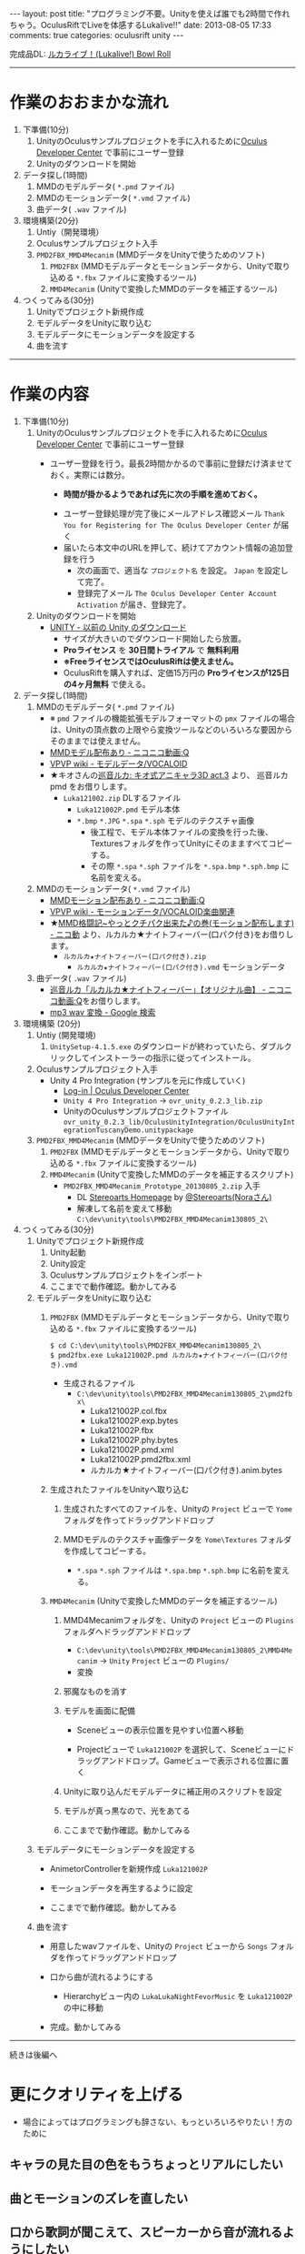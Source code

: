 #+BEGIN_HTML
---
layout: post
title: "プログラミング不要。Unityを使えば誰でも2時間で作れちゃう。OculusRiftでLiveを体感するLukalive!!"
date: 2013-08-05 17:33
comments: true
categories: oculusrift unity
---
#+END_HTML

[[file:https://lh6.googleusercontent.com/-JAPPs61u8qM/Uf-cb0XInoI/AAAAAAAAAT8/RovbDaKzMVU/s900/Lukalive_logo.png]]

完成品DL: [[http://bowlroll.net/up/dl21149][ルカライブ！(Lukalive!) Bowl Roll ]]



---------

* 作業のおおまかな流れ
  1. 下準備(10分)
     1. UnityのOculusサンプルプロジェクトを手に入れるために[[https://developer.oculusvr.com/register][Oculus Developer Center]] で事前にユーザー登録
     2. Unityのダウンロードを開始
  2. データ探し(1時間)
     1. MMDのモデルデータ( =*.pmd= ファイル)
     2. MMDのモーションデータ( =*.vmd= ファイル)
     3. 曲データ( =.wav= ファイル)
  3. 環境構築(20分)
     1. Untiy（開発環境）
     2. Oculusサンプルプロジェクト入手
     3. =PMD2FBX_MMD4Mecanim= (MMDデータをUnityで使うためのソフト)
        1. =PMD2FBX= (MMDモデルデータとモーションデータから、Unityで取り込める =*.fbx= ファイルに変換するツール)
        2. =MMD4Mecanim= (Unityで変換したMMDのデータを補正するツール)
  4. つくってみる(30分)
     1. Unityでプロジェクト新規作成
     2. モデルデータをUnityに取り込む
     3. モデルデータにモーションデータを設定する
     4. 曲を流す

---------

* 作業の内容

  1. 下準備(10分)
     1. UnityのOculusサンプルプロジェクトを手に入れるために[[https://developer.oculusvr.com/register][Oculus Developer Center]] で事前にユーザー登録
        - ユーザー登録を行う。最長2時間かかるので事前に登録だけ済ませておく。実際には数分。
          - *時間が掛かるようであれば先に次の手順を進めておく。*
          [[file:https://lh6.googleusercontent.com/-2Xg_iTsKUrE/Uf-6hPORIaI/AAAAAAAAAWE/BXjjcL4n5DY/s800/OculusDeveloperCenterRegistrationForm.png]]
          - ユーザー登録処理が完了後にメールアドレス確認メール =Thank You for Registering for The Oculus Developer Center= が届く
            [[file:https://lh6.googleusercontent.com/-UvGiE2Jry5g/Uf-6giDcqiI/AAAAAAAAAV8/i0KIxUzXW2E/s800/OculusDeveloperCenterRegistrationDoneMail.png]]
          - 届いたら本文中のURLを押して、続けてアカウント情報の追加登録を行う
            [[file:https://lh3.googleusercontent.com/-FB2NAes_AqE/Uf-6gEc8PTI/AAAAAAAAAVo/u6HjOI1GRN4/s800/OculusDeveloperCenterRegistration2nd1.png]]
            - 次の画面で、適当な =プロジェクト名= を設定。 =Japan= を設定して完了。
            - 登録完了メール =The Oculus Developer Center Account Activation= が届き、登録完了。
              [[file:https://lh3.googleusercontent.com/-iG9Snv2mmck/Uf-_HQIQGFI/AAAAAAAAAZQ/ImvFfUk1Hho/s800/OculusDeveloperConterRegistrationDone.png]]
            
     2. Unityのダウンロードを開始
        - [[http://japan.unity3d.com/unity/download/archive][UNITY - 以前の Unity のダウンロード]]
          [[file:https://lh5.googleusercontent.com/-nj5XN5tGhNU/Uf-6hP_-KTI/AAAAAAAAAWI/VoSyPdycNSY/s800/UnityDL.png]]
          - サイズが大きいのでダウンロード開始したら放置。
          - *Proライセンス* を *30日間トライアル* で *無料利用*
          - *※FreeライセンスではOculusRiftは使えません。*
          - OculusRiftを購入すれば、定価15万円の *Proライセンスが125日の4ヶ月無料* で使える。

  2. データ探し(1時間)
     1. MMDのモデルデータ( =*.pmd= ファイル)
        - ※ =pmd= ファイルの機能拡張モデルフォーマットの =pmx= ファイルの場合は、Unityの頂点数の上限やら変換ツールなどのいろいろな要因からそのままでは使えません。
        - [[http://www.nicovideo.jp/tag/MMD%E3%83%A2%E3%83%87%E3%83%AB%E9%85%8D%E5%B8%83%E3%81%82%E3%82%8A][MMDモデル配布あり ‐ ニコニコ動画:Q]]
        - [[Http://www6.atwiki.jp/vpvpwiki/pages/143.html][VPVP wiki - モデルデータ/VOCALOID]]
        - ★キオさんの[[http://kiomodel3.sblo.jp/category/673973-1.html][巡音ルカ: キオ式アニキャラ3D act.3]] より、 巡音ルカpmd  をお借りします。
          - =Luka121002.zip= DLするファイル
            - =Luka121002P.pmd= モデル本体
            - =*.bmp= =*.JPG= =*.spa= =*.sph= モデルのテクスチャ画像
              - 後工程で、モデル本体ファイルの変換を行った後、Texturesフォルダを作ってUnityにそのまますべてコピーする。
              - その際 =*.spa= =*.sph= ファイルを  =*.spa.bmp= =*.sph.bmp= に名前を変える。

     2. MMDのモーションデータ( =*.vmd= ファイル)
        - [[http://www.nicovideo.jp/tag/MMD%E3%83%A2%E3%83%BC%E3%82%B7%E3%83%A7%E3%83%B3%E9%85%8D%E5%B8%83%E3%81%82%E3%82%8A][MMDモーション配布あり ‐ ニコニコ動画:Q]]
        - [[http://www6.atwiki.jp/vpvpwiki/pages/367.html][VPVP wiki - モーションデータ/VOCALOID楽曲関連]]
        - ★[[http://www.nicovideo.jp/watch/sm12026964][MMD格闘記~やっとクチパク出来た♪の巻(モーション配布します) - ニコ動]] より、ルカルカ★ナイトフィーバー(口パク付き)をお借りします。
          - =ルカルカ★ナイトフィーバー(口パク付き).zip=
            - =ルカルカ★ナイトフィーバー(口パク付き).vmd= モーションデータ
          
     3. 曲データ( =.wav= ファイル)
        - [[http://www.nicovideo.jp/watch/sm6119955][巡音ルカ「ルカルカ★ナイトフィーバー」【オリジナル曲】 - ニコニコ動画:Q]]をお借りします。
        - [[https://www.google.co.jp/search?q=mp3+wav+%E5%A4%89%E6%8F%9B][mp3 wav 変換 - Google 検索]]
          
  3. 環境構築 (20分)
     1. Untiy (開発環境)
        1. =UnitySetup-4.1.5.exe= のダウンロードが終わっていたら、ダブルクリックしてインストーラーの指示に従ってインストール。

     2. Oculusサンプルプロジェクト入手
        - Unity 4 Pro Integration (サンプルを元に作成していく)
          - [[https://developer.oculusvr.com/][Log-in | Oculus Developer Center]]
            [[file:https://lh5.googleusercontent.com/-cH6QsMUQAic/Uf_Cp63z8jI/AAAAAAAAAZo/gdAkiUF5LV4/s800/OculusDeveloperCenterLogin.png]]
            [[file:https://lh4.googleusercontent.com/-Li_bW7YrKUw/Uf_WLaVJy3I/AAAAAAAAAbs/U4TDUio-J-M/s800/UnityOculusSampleProjectDL1.png]]
            [[file:https://lh5.googleusercontent.com/-lXELErOGdu0/Uf_V6CZcgmI/AAAAAAAAAbI/x66J4OcYHC0/s800/UnityOculusSampleProjectDL2.png]]
          - =Unity 4 Pro Integration= → =ovr_unity_0.2.3_lib.zip=
          - UnityのOculusサンプルプロジェクトファイル
             =ovr_unity_0.2.3_lib/OculusUnityIntegration/OculusUnityIntegrationTuscanyDemo.unitypackage=

     3. =PMD2FBX_MMD4Mecanim=  (MMDデータをUnityで使うためのソフト)
        1. =PMD2FBX= (MMDモデルデータとモーションデータから、Unityで取り込める =*.fbx= ファイルに変換するツール)
        2. =MMD4Mecanim= (Unityで変換したMMDのデータを補正するスクリプト)
           - =PMD2FBX_MMD4Mecanim_Prototype_20130805_2.zip= 入手
             - DL [[http://stereoarts.jp/][Stereoarts Homepage]] by [[https://twitter.com/Stereoarts][@Stereoarts(Noraさん)]]
             - 解凍して名前を変えて移動
               =C:\dev\unity\tools\PMD2FBX_MMD4Mecanim130805_2\=

  4. つくってみる(30分)
     1. Unityでプロジェクト新規作成
        1. Unity起動
           [[file:https://lh4.googleusercontent.com/-7ktfEyJb9mI/UgBNSbjCuuI/AAAAAAAAAgg/36aL6UVfcHs/w836-h507-no/Unity%25E3%2583%2595%25E3%2582%259A%25E3%2583%25AD%25E3%2582%25B7%25E3%2582%2599%25E3%2582%25A7%25E3%2582%25AF%25E3%2583%2588%25E6%2596%25B0%25E8%25A6%258F%25E4%25BD%259C%25E6%2588%2590.png]]
        2. Unity設定
           [[file:https://lh3.googleusercontent.com/-lXdUXn3AIAU/UgBNSkkNmwI/AAAAAAAAAgo/Lo1rOyNrch8/w700-h593-no/Unity%25E3%2583%2595%25E3%2582%259A%25E3%2583%25AD%25E3%2582%25B7%25E3%2582%2599%25E3%2582%25A7%25E3%2582%25AF%25E3%2583%2588%25E6%2596%25B0%25E8%25A6%258F%25E4%25BD%259C%25E6%2588%2590%25E7%259B%25B4%25E5%25BE%258C.png]]
        3. Oculusサンプルプロジェクトをインポート
           [[file:https://lh6.googleusercontent.com/-_rNkTS_lzJs/UgBNPoG7YfI/AAAAAAAAAfg/yAB63AHT7LA/w697-h593-no/OculusSampleImport1.png]]
           [[file:https://lh6.googleusercontent.com/-5ig5v8IqYVg/UgBNP3vILjI/AAAAAAAAAgM/HtKt7nWbc9I/w878-h572-no/OculusSampleImport2.png]]
           [[file:https://lh6.googleusercontent.com/-iuRDTdhKxOg/UgBNQQB4l1I/AAAAAAAAAfw/jTd3VtKs7EU/w699-h593-no/OculusSampleImport3.png]]
           [[file:https://lh4.googleusercontent.com/-e602EIeCZcs/UgBNQqFdyLI/AAAAAAAAAf4/N4tx4bddPL4/w699-h593-no/OculusSampleImport4.png]]
           [[file:https://lh5.googleusercontent.com/-EPsSmHTjK5M/UgBNRFw82OI/AAAAAAAAAgA/oSGX4-DK7-M/w699-h593-no/OculusSampleImport5.png]]
           [[file:https://lh6.googleusercontent.com/-rQ4XiIw9LPw/UgBNRRES4EI/AAAAAAAAAgQ/hqLe6Rt-Zc8/w699-h593-no/OculusSampleImport6.png]]
        4. ここまでで動作確認。動かしてみる
           [[file:https://lh6.googleusercontent.com/-IjxPn0Zpq9s/UgBNSPS5ESI/AAAAAAAAAhI/n2BV0gn2sz0/w699-h593-no/OculusSampleImport8.png]]

     2. モデルデータをUnityに取り込む
        1. =PMD2FBX= (MMDモデルデータとモーションデータから、Unityで取り込める =*.fbx= ファイルに変換するツール)
           [[file:https://lh5.googleusercontent.com/-1Qp_1fZUmrU/UgBNLyA0IEI/AAAAAAAAAeM/xdvAA0sgQ2k/w867-h593-no/MMD_convert1.png]]
           [[file:https://lh3.googleusercontent.com/-rJksWcuqbcU/UgBNMkSg2SI/AAAAAAAAAeY/llnhaVE4CPo/w630-h349-no/MMD_convert2.png]]
           [[file:https://lh5.googleusercontent.com/-yGcUCMBmb-E/UgBNNeUfG0I/AAAAAAAAAe8/yOFU33KJdCw/w776-h593-no/MMD_convert3.png]]
           [[file:https://lh4.googleusercontent.com/-ke6RmUxr1no/UgBNNpdRERI/AAAAAAAAAes/JEhrPZNFl-I/w776-h593-no/MMD_convert4.png]]
           #+begin_src shell
           $ cd C:\dev\unity\tools\PMD2FBX_MMD4Mecanim130805_2\
           $ pmd2fbx.exe Luka121002P.pmd ルカルカ★ナイトフィーバー(口パク付き).vmd
           #+end_src
           - 生成されるファイル
             - =C:\dev\unity\tools\PMD2FBX_MMD4Mecanim130805_2\pmd2fbx\=
               - Luka121002P.col.fbx
               - Luka121002P.exp.bytes
               - Luka121002P.fbx
               - Luka121002P.phy.bytes
               - Luka121002P.pmd.xml
               - Luka121002P.pmd2fbx.xml
               - ルカルカ★ナイトフィーバー(口パク付き).anim.bytes
             [[file:https://lh6.googleusercontent.com/-SAJJSQr9VHc/UgBNN6jVWNI/AAAAAAAAAfE/rJ4hCPeMJow/w867-h593-no/MMD_convert5.png]]
             
        2. 生成されたファイルをUnityへ取り込む
           1. 生成されたすべてのファイルを、Unityの =Project= ビューで =Yome= フォルダを作ってドラッグアンドドロップ
              [[file:https://lh6.googleusercontent.com/-PEIl8AeFD7E/UgBNOUvj2PI/AAAAAAAAAfI/9DZiGYfUpsk/w698-h593-no/MMD_convert6.png]]
              [[file:https://lh4.googleusercontent.com/-gDqZZDMNdCk/UgBNOh-R5hI/AAAAAAAAAfQ/aB_oo1O8yNs/w699-h593-no/MMD_convert7.png]]
              [[file:https://lh3.googleusercontent.com/-4jkkeHpvzOA/UgBNPIeZ-YI/AAAAAAAAAfo/AYYqmsGYWQk/w665-h593-no/MMD_convert8.png]]
              [[file:https://lh4.googleusercontent.com/-kvdW7H6oC40/UgBNPWUq6PI/AAAAAAAAAfc/WkghSiQqOG8/w699-h593-no/MMD_convert9.png]]
           
           2. MMDモデルのテクスチャ画像データを =Yome\Textures= フォルダを作成してコピーする。
              - =*.spa= =*.sph= ファイルは  =*.spa.bmp= =*.sph.bmp= に名前を変える。
              [[file:https://lh6.googleusercontent.com/-cAieIPWmMeg/UgBNMIyYTsI/AAAAAAAAAew/0QunLPHyi1Q/w878-h456-no/MMD_convert10.png]]
              [[file:https://lh4.googleusercontent.com/-u1ggmKtPlX8/UgBNMZJIwYI/AAAAAAAAAek/C59EHjRtWuA/w769-h593-no/MMD_convert11.png]]

        3. =MMD4Mecanim= (Unityで変換したMMDのデータを補正するツール)
           1. MMD4Mecanimフォルダを、Unityの =Project= ビューの =Plugins= フォルダへドラッグアンドドロップ
              - =C:\dev\unity\tools\PMD2FBX_MMD4Mecanim130805_2\MMD4Mecanim= → =Unity= =Project= ビューの =Plugins/=
                [[file:https://lh3.googleusercontent.com/-h32XeiBboZU/UgBNHa6PNDI/AAAAAAAAAco/XurKyyNP9Ik/w875-h593-no/M4M.png]]
                [[file:https://lh6.googleusercontent.com/-yi_OaNAD9Nc/UgBNIHsobPI/AAAAAAAAAc0/pVP57jVXhe8/w698-h593-no/M4M2.png]]
              - 変換
                [[file:https://lh4.googleusercontent.com/-cGyBVZvFNoU/UgBNIOggxjI/AAAAAAAAAdE/twQNTfW47U8/w700-h593-no/M4M3.png]]
                [[file:https://lh3.googleusercontent.com/-DpVAawViLFo/UgBNIUa1wZI/AAAAAAAAAc8/dGyBqdVHsH4/w699-h593-no/M4M4.png]]

           2. 邪魔なものを消す
              [[file:https://lh5.googleusercontent.com/-zEmNQSPWqlM/UgBNI97JF1I/AAAAAAAAAdI/MfN0nwJ1gD0/w699-h593-no/M4M5.png]]
           
           3. モデルを画面に配備
              - Sceneビューの表示位置を見やすい位置へ移動
                [[file:https://lh6.googleusercontent.com/-DJlZsJ4XIVA/UgBNJauUsjI/AAAAAAAAAdQ/D1MbNdp0HV8/w699-h593-no/M4M6.png]]

              - Projectビューで =Luka121002P= を選択して、Sceneビューにドラッグアンドドロップ。Gameビューで表示される位置に置く
                [[file:https://lh6.googleusercontent.com/-E-MRagpkC28/UgBNJuSrOqI/AAAAAAAAAdo/9y0z9ccuRZE/w699-h593-no/M4M7.png]]
                
           4. Unityに取り込んだモデルデータに補正用のスクリプトを設定
              [[file:https://lh5.googleusercontent.com/-1CBLVIQgCZc/UgBNJynRvuI/AAAAAAAAAdc/PXcS9tAhj_E/w699-h593-no/M4M8.png]]

           5. モデルが真っ黒なので、光をあてる
              [[file:https://lh4.googleusercontent.com/-WnnDkic_vxo/UgBNKMO_wrI/AAAAAAAAAdk/_yVqGQLmoT0/w699-h593-no/M4M9.png]]

           6. ここまでで動作確認。動かしてみる
              [[file:https://lh6.googleusercontent.com/-IpT1OaX6vMs/UgBNHdt4jFI/AAAAAAAAAcg/04_a1XxbfR0/w699-h593-no/M4M10.png]]

     3. モデルデータにモーションデータを設定する
        - AnimetorControllerを新規作成 =Luka121002P=
          [[file:https://lh5.googleusercontent.com/-Uj2P7fDyfIw/UgBNKtFW8RI/AAAAAAAAAdw/CP2PBaSwcdc/w699-h593-no/M4M%25E3%2583%25A2%25E3%2583%25BC%25E3%2582%25B7%25E3%2583%25A7%25E3%2583%25B3%25E8%25A8%25AD%25E5%25AE%259A1.png]]
        - モーションデータを再生するように設定
          [[file:https://lh6.googleusercontent.com/-vCI_Q1AxR5s/UgBNKysEOQI/AAAAAAAAAeE/iZCxWXgAk5c/w699-h593-no/M4M%25E3%2583%25A2%25E3%2583%25BC%25E3%2582%25B7%25E3%2583%25A7%25E3%2583%25B3%25E8%25A8%25AD%25E5%25AE%259A2.png]]
          [[file:https://lh4.googleusercontent.com/-89PFAGrx98g/UgBNLEmHVkI/AAAAAAAAAd8/e2lzZzYTxv8/w699-h593-no/M4M%25E3%2583%25A2%25E3%2583%25BC%25E3%2582%25B7%25E3%2583%25A7%25E3%2583%25B3%25E8%25A8%25AD%25E5%25AE%259A3.png]]
          
        - ここまでで動作確認。動かしてみる
           [[file:https://lh4.googleusercontent.com/-mmdzi6d5xYE/UgBNLrEpHXI/AAAAAAAAAeI/GvU0j5IiQ9M/w699-h593-no/M4M%25E3%2583%25A2%25E3%2583%25BC%25E3%2582%25B7%25E3%2583%25A7%25E3%2583%25B3%25E8%25A8%25AD%25E5%25AE%259A4.png]]
          
     4. 曲を流す
        - 用意したwavファイルを、Unityの =Project= ビューから =Songs= フォルダを作ってドラッグアンドドロップ
          [[file:https://lh6.googleusercontent.com/-6L0sczdP2M0/UgBNTWwzZRI/AAAAAAAAAg8/iKKMmysiNnk/w852-h593-no/%25E6%259B%25B2%25E8%25A8%25AD%25E5%25AE%259A2.png]]
          
          [[file:https://lh6.googleusercontent.com/-v6gakFmxKtM/UgBNTzBmHrI/AAAAAAAAAhA/KlxwWbFnSqI/w699-h593-no/%25E6%259B%25B2%25E8%25A8%25AD%25E5%25AE%259A3.png]]

        - 口から曲が流れるようにする
          - Hierarchyビュー内の =LukaLukaNightFevorMusic= を =Luka121002P= の中に移動
          
        - 完成。動かしてみる
           [[file:https://lh6.googleusercontent.com/-iKVAuoW-x4A/UgBNU3TCXgI/AAAAAAAAAhU/LwSvLTMIbGc/w691-h593-no/%25E6%259B%25B2%25E8%25A8%25AD%25E5%25AE%259A5.png]]

        

---------

続きは後編へ

* 更にクオリティを上げる
  - 場合によってはプログラミングも辞さない、もっといろいろやりたい！方のために

** キャラの見た目の色をもうちょっとリアルにしたい

** 曲とモーションのズレを直したい

** 口から歌詞が聞こえて、スピーカーから音が流れるようにしたい

** HydraやKinectでサイリウム振りたい

** ステージに派手な演出を加えたい
   
** ステージちゃんとライブ会場のようなものにしたい
